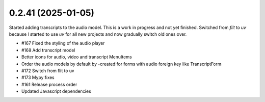 0.2.41 (2025-01-05)
-------------------

Started adding transcripts to the audio model. This is a work in progress and
not yet finished. Switched from `flit` to `uv` because I started to use `uv`
for all new projects and now gradually switch old ones over.

- #167 Fixed the styling of the audio player
- #168 Add transcript model
- Better icons for audio, video and transcript MenuItems
- Order the audio models by default by -created for forms with audio foreign key like TranscriptForm
- #172 Switch from flit to uv
- #173 Mypy fixes
- #161 Release process order
- Updated Javascript dependencies
